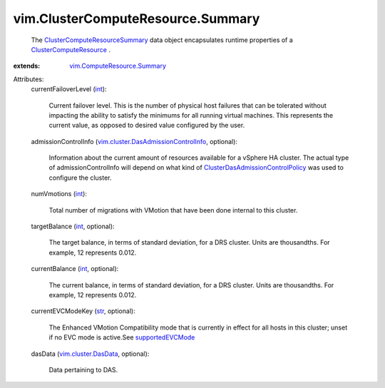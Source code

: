 .. _int: https://docs.python.org/2/library/stdtypes.html

.. _str: https://docs.python.org/2/library/stdtypes.html

.. _supportedEVCMode: ../../vim/Capability.rst#supportedEVCMode

.. _vim.cluster.DasData: ../../vim/cluster/DasData.rst

.. _ClusterComputeResource: ../../vim/ClusterComputeResource.rst

.. _vim.ComputeResource.Summary: ../../vim/ComputeResource/Summary.rst

.. _ClusterComputeResourceSummary: ../../vim/ClusterComputeResource/Summary.rst

.. _ClusterDasAdmissionControlPolicy: ../../vim/cluster/DasAdmissionControlPolicy.rst

.. _vim.cluster.DasAdmissionControlInfo: ../../vim/cluster/DasAdmissionControlInfo.rst


vim.ClusterComputeResource.Summary
==================================
  The `ClusterComputeResourceSummary`_ data object encapsulates runtime properties of a `ClusterComputeResource`_ .
:extends: vim.ComputeResource.Summary_

Attributes:
    currentFailoverLevel (`int`_):

       Current failover level. This is the number of physical host failures that can be tolerated without impacting the ability to satisfy the minimums for all running virtual machines. This represents the current value, as opposed to desired value configured by the user.
    admissionControlInfo (`vim.cluster.DasAdmissionControlInfo`_, optional):

       Information about the current amount of resources available for a vSphere HA cluster. The actual type of admissionControlInfo will depend on what kind of `ClusterDasAdmissionControlPolicy`_ was used to configure the cluster.
    numVmotions (`int`_):

       Total number of migrations with VMotion that have been done internal to this cluster.
    targetBalance (`int`_, optional):

       The target balance, in terms of standard deviation, for a DRS cluster. Units are thousandths. For example, 12 represents 0.012.
    currentBalance (`int`_, optional):

       The current balance, in terms of standard deviation, for a DRS cluster. Units are thousandths. For example, 12 represents 0.012.
    currentEVCModeKey (`str`_, optional):

       The Enhanced VMotion Compatibility mode that is currently in effect for all hosts in this cluster; unset if no EVC mode is active.See `supportedEVCMode`_ 
    dasData (`vim.cluster.DasData`_, optional):

       Data pertaining to DAS.

